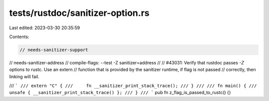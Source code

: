 tests/rustdoc/sanitizer-option.rs
=================================

Last edited: 2023-03-30 20:35:59

Contents:

.. code-block:: rs

    // needs-sanitizer-support
// needs-sanitizer-address
// compile-flags: --test -Z sanitizer=address
//
// #43031: Verify that rustdoc passes `-Z` options to rustc. Use an extern
// function that is provided by the sanitizer runtime, if flag is not passed
// correctly, then linking will fail.

/// ```
/// extern "C" {
///     fn __sanitizer_print_stack_trace();
/// }
///
/// fn main() {
///     unsafe { __sanitizer_print_stack_trace() };
/// }
/// ```
pub fn z_flag_is_passed_to_rustc() {}


